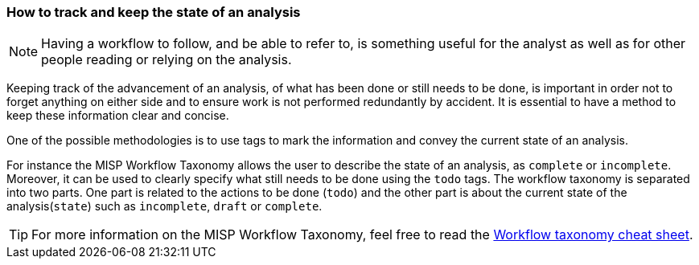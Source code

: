 === How to track and keep the state of an analysis

NOTE: Having a workflow to follow, and be able to refer to, is something useful for the analyst as well as for other people reading or relying on the analysis.

Keeping track of the advancement of an analysis, of what has been done or still needs to be done, is important in order not to forget anything on either side and to ensure work is not performed redundantly by accident. It is essential to have a method to keep these information clear and concise.

One of the possible methodologies is to use tags to mark the information and convey the current state of an analysis.

For instance the MISP Workflow Taxonomy allows the user to describe the state of an analysis, as `complete` or `incomplete`. Moreover, it can be used to clearly specify what still needs to be done using the `todo` tags. The workflow taxonomy is separated into two parts. One part is related to the actions to be done (`todo`) and the other part is about the current state of the analysis(`state`) such as `incomplete`, `draft` or `complete`.


TIP: For more information on the MISP Workflow Taxonomy, feel free to read the https://www.misp-project.org/taxonomies.html#_workflow[Workflow taxonomy cheat sheet].
